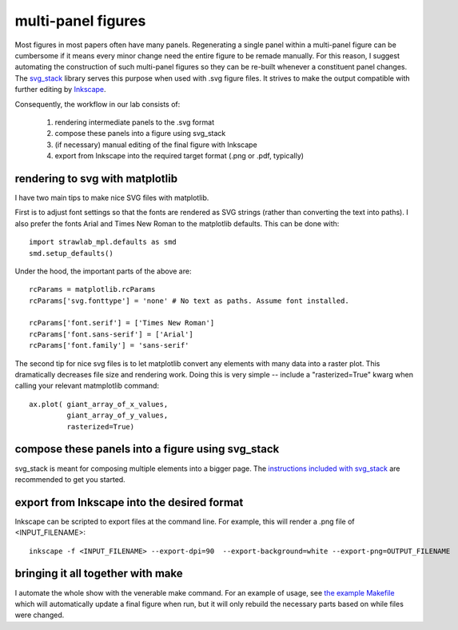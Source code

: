 multi-panel figures
===================

Most figures in most papers often have many panels. Regenerating a
single panel within a multi-panel figure can be cumbersome if it means
every minor change need the entire figure to be remade manually. For
this reason, I suggest automating the construction of such multi-panel
figures so they can be re-built whenever a constituent panel
changes. The `svg_stack <https://github.com/astraw/svg_stack.git>`_
library serves this purpose when used with .svg figure files. It
strives to make the output compatible with further editing by
`Inkscape <http://inkscape.org>`_.

Consequently, the workflow in our lab consists of:

 1. rendering intermediate panels to the .svg format
 2. compose these panels into a figure using svg_stack
 3. (if necessary) manual editing of the final figure with Inkscape
 4. export from Inkscape into the required target format (.png or .pdf, typically)

rendering to svg with matplotlib
--------------------------------

I have two main tips to make nice SVG files with matplotlib.

First is to adjust font settings so that the fonts are rendered as SVG
strings (rather than converting the text into paths). I also prefer
the fonts Arial and Times New Roman to the matplotlib defaults. This
can be done with::

    import strawlab_mpl.defaults as smd
    smd.setup_defaults()

Under the hood, the important parts of the above are::

    rcParams = matplotlib.rcParams
    rcParams['svg.fonttype'] = 'none' # No text as paths. Assume font installed.

    rcParams['font.serif'] = ['Times New Roman']
    rcParams['font.sans-serif'] = ['Arial']
    rcParams['font.family'] = 'sans-serif'

The second tip for nice svg files is to let matplotlib convert any
elements with many data into a raster plot. This dramatically
decreases file size and rendering work. Doing this is very simple --
include a "rasterized=True" kwarg when calling your relevant
matmplotlib command::

    ax.plot( giant_array_of_x_values,
             giant_array_of_y_values,
             rasterized=True)


compose these panels into a figure using svg_stack
--------------------------------------------------

svg_stack is meant for composing multiple elements into a bigger
page. The `instructions included with svg_stack
<https://github.com/astraw/svg_stack.git>`_ are recommended to get you
started.


export from Inkscape into the desired format
--------------------------------------------

Inkscape can be scripted to export files at the command line. For
example, this will render a .png file of <INPUT_FILENAME>::

    inkscape -f <INPUT_FILENAME> --export-dpi=90  --export-background=white --export-png=OUTPUT_FILENAME

bringing it all together with make
----------------------------------

I automate the whole show with the venerable make command. For an
example of usage, see `the example Makefile
<https://github.com/strawlab/strawlab_styleguide/blob/master/examples/Makefile>`_
which will automatically update a final figure when run, but it will
only rebuild the necessary parts based on while files were changed.
